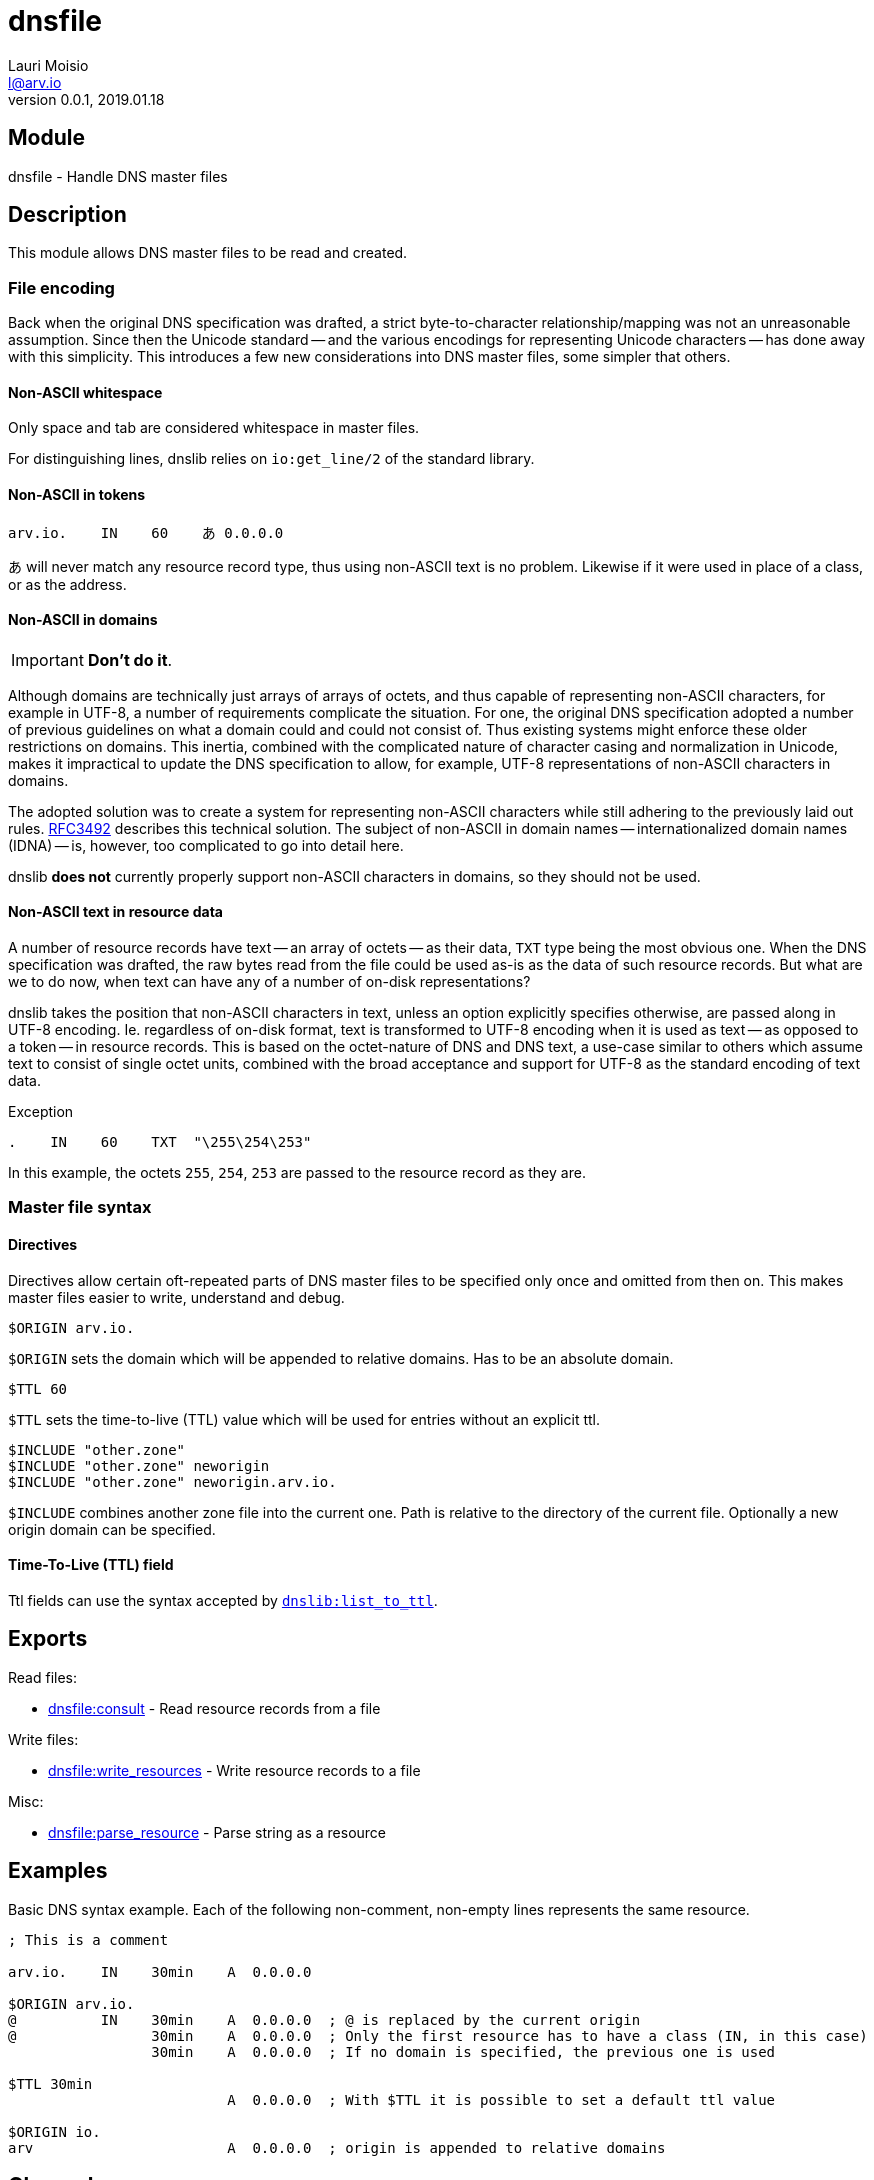 = dnsfile
Lauri Moisio <l@arv.io>
Version 0.0.1, 2019.01.18
:ext-relative: {outfilesuffix}

== Module

dnsfile - Handle DNS master files

== Description

This module allows DNS master files to be read and created.

[[encoding]]
=== File encoding

Back when the original DNS specification was drafted, a strict byte-to-character relationship/mapping was not an unreasonable assumption. Since then the Unicode standard -- and the various encodings for representing Unicode characters -- has done away with this simplicity. This introduces a few new considerations into DNS master files, some simpler that others.

==== Non-ASCII whitespace

Only space and tab are considered whitespace in master files.

For distinguishing lines, dnslib relies on `io:get_line/2` of the standard library.

==== Non-ASCII in tokens

[source]
arv.io.    IN    60    あ 0.0.0.0

あ will never match any resource record type, thus using non-ASCII text is no problem. Likewise if it were used in place of a class, or as the address.

==== Non-ASCII in domains

IMPORTANT: *Don't do it*.

Although domains are technically just arrays of arrays of octets, and thus capable of representing non-ASCII characters, for example in UTF-8, a number of requirements complicate the situation. For one, the original DNS specification adopted a number of previous guidelines on what a domain could and could not consist of. Thus existing systems might enforce these older restrictions on domains. This inertia, combined with the complicated nature of character casing and normalization in Unicode, makes it impractical to update the DNS specification to allow, for example, UTF-8 representations of non-ASCII characters in domains.

The adopted solution was to create a system for representing non-ASCII characters while still adhering to the previously laid out rules. link:https://www.ietf.org/rfc/rfc3492.txt[RFC3492] describes this technical solution. The subject of non-ASCII in domain names -- internationalized domain names (IDNA) -- is, however, too complicated to go into detail here.

dnslib *does not* currently properly support non-ASCII characters in domains, so they should not be used.

==== Non-ASCII text in resource data

A number of resource records have text -- an array of octets -- as their data, `TXT` type being the most obvious one. When the DNS specification was drafted, the raw bytes read from the file could be used as-is as the data of such resource records. But what are we to do now, when text can have any of a number of on-disk representations?

dnslib takes the position that non-ASCII characters in text, unless an option explicitly specifies otherwise, are passed along in UTF-8 encoding. Ie. regardless of on-disk format, text is transformed to UTF-8 encoding when it is used as text -- as opposed to a token -- in resource records. This is based on the octet-nature of DNS and DNS text, a use-case similar to others which assume text to consist of single octet units, combined with the broad acceptance and support for UTF-8 as the standard encoding of text data.

.Exception

[source]
.    IN    60    TXT  "\255\254\253"

In this example, the octets `255`, `254`, `253` are passed to the resource record as they are.

=== Master file syntax

==== Directives

Directives allow certain oft-repeated parts of DNS master files to be specified only once and omitted from then on. This makes master files easier to write, understand and debug.

[source]
$ORIGIN arv.io.

`$ORIGIN` sets the domain which will be appended to relative domains. Has to be an absolute domain.

[source]
$TTL 60

`$TTL` sets the time-to-live (TTL) value which will be used for entries without an explicit ttl.

[source]
$INCLUDE "other.zone"
$INCLUDE "other.zone" neworigin
$INCLUDE "other.zone" neworigin.arv.io.

`$INCLUDE` combines another zone file into the current one. Path is relative to the directory of the current file. Optionally a new origin domain can be specified.

==== Time-To-Live (TTL) field

Ttl fields can use the syntax accepted by link:dnslib.list_to_ttl{ext-relative}[`dnslib:list_to_ttl`].

== Exports

Read files:

* link:dnsfile.consult{ext-relative}[dnsfile:consult] - Read resource records from a file

Write files:

* link:dnsfile.write_resources{ext-relative}[dnsfile:write_resources] - Write resource records to a file

Misc:

* link:dnsfile.parse_resource{ext-relative}[dnsfile:parse_resource] - Parse string as a resource

== Examples

Basic DNS syntax example. Each of the following non-comment, non-empty lines represents the same resource.

[source]
----
; This is a comment

arv.io.    IN    30min    A  0.0.0.0

$ORIGIN arv.io.
@          IN    30min    A  0.0.0.0  ; @ is replaced by the current origin
@                30min    A  0.0.0.0  ; Only the first resource has to have a class (IN, in this case)
                 30min    A  0.0.0.0  ; If no domain is specified, the previous one is used

$TTL 30min
                          A  0.0.0.0  ; With $TTL it is possible to set a default ttl value

$ORIGIN io.
arv                       A  0.0.0.0  ; origin is appended to relative domains
----

== Changelog

* *0.0.0* Module added

== See also

link:index{ext-relative}[Index]
